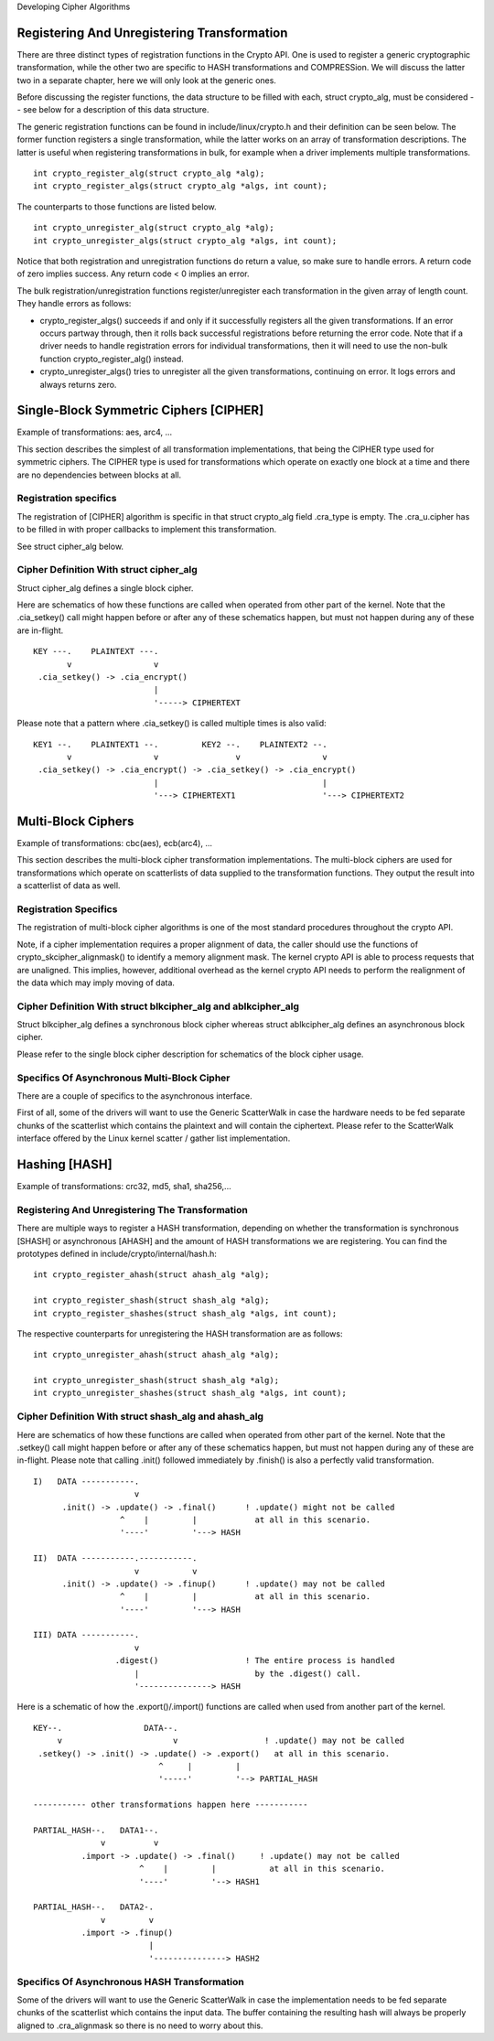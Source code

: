 Developing Cipher Algorithms

Registering And Unregistering Transformation
--------------------------------------------

There are three distinct types of registration functions in the Crypto
API. One is used to register a generic cryptographic transformation,
while the other two are specific to HASH transformations and
COMPRESSion. We will discuss the latter two in a separate chapter, here
we will only look at the generic ones.

Before discussing the register functions, the data structure to be
filled with each, struct crypto_alg, must be considered -- see below
for a description of this data structure.

The generic registration functions can be found in
include/linux/crypto.h and their definition can be seen below. The
former function registers a single transformation, while the latter
works on an array of transformation descriptions. The latter is useful
when registering transformations in bulk, for example when a driver
implements multiple transformations.

::

       int crypto_register_alg(struct crypto_alg *alg);
       int crypto_register_algs(struct crypto_alg *algs, int count);


The counterparts to those functions are listed below.

::

       int crypto_unregister_alg(struct crypto_alg *alg);
       int crypto_unregister_algs(struct crypto_alg *algs, int count);


Notice that both registration and unregistration functions do return a
value, so make sure to handle errors. A return code of zero implies
success. Any return code < 0 implies an error.

The bulk registration/unregistration functions register/unregister each
transformation in the given array of length count. They handle errors as
follows:

-  crypto_register_algs() succeeds if and only if it successfully
   registers all the given transformations. If an error occurs partway
   through, then it rolls back successful registrations before returning
   the error code. Note that if a driver needs to handle registration
   errors for individual transformations, then it will need to use the
   non-bulk function crypto_register_alg() instead.

-  crypto_unregister_algs() tries to unregister all the given
   transformations, continuing on error. It logs errors and always
   returns zero.

Single-Block Symmetric Ciphers [CIPHER]
---------------------------------------

Example of transformations: aes, arc4, ...

This section describes the simplest of all transformation
implementations, that being the CIPHER type used for symmetric ciphers.
The CIPHER type is used for transformations which operate on exactly one
block at a time and there are no dependencies between blocks at all.

Registration specifics
~~~~~~~~~~~~~~~~~~~~~~

The registration of [CIPHER] algorithm is specific in that struct
crypto_alg field .cra_type is empty. The .cra_u.cipher has to be
filled in with proper callbacks to implement this transformation.

See struct cipher_alg below.

Cipher Definition With struct cipher_alg
~~~~~~~~~~~~~~~~~~~~~~~~~~~~~~~~~~~~~~~~~

Struct cipher_alg defines a single block cipher.

Here are schematics of how these functions are called when operated from
other part of the kernel. Note that the .cia_setkey() call might happen
before or after any of these schematics happen, but must not happen
during any of these are in-flight.

::

             KEY ---.    PLAINTEXT ---.
                    v                 v
              .cia_setkey() -> .cia_encrypt()
                                      |
                                      '-----> CIPHERTEXT


Please note that a pattern where .cia_setkey() is called multiple times
is also valid:

::


      KEY1 --.    PLAINTEXT1 --.         KEY2 --.    PLAINTEXT2 --.
             v                 v                v                 v
       .cia_setkey() -> .cia_encrypt() -> .cia_setkey() -> .cia_encrypt()
                               |                                  |
                               '---> CIPHERTEXT1                  '---> CIPHERTEXT2


Multi-Block Ciphers
-------------------

Example of transformations: cbc(aes), ecb(arc4), ...

This section describes the multi-block cipher transformation
implementations. The multi-block ciphers are used for transformations
which operate on scatterlists of data supplied to the transformation
functions. They output the result into a scatterlist of data as well.

Registration Specifics
~~~~~~~~~~~~~~~~~~~~~~

The registration of multi-block cipher algorithms is one of the most
standard procedures throughout the crypto API.

Note, if a cipher implementation requires a proper alignment of data,
the caller should use the functions of crypto_skcipher_alignmask() to
identify a memory alignment mask. The kernel crypto API is able to
process requests that are unaligned. This implies, however, additional
overhead as the kernel crypto API needs to perform the realignment of
the data which may imply moving of data.

Cipher Definition With struct blkcipher_alg and ablkcipher_alg
~~~~~~~~~~~~~~~~~~~~~~~~~~~~~~~~~~~~~~~~~~~~~~~~~~~~~~~~~~~~~~~~

Struct blkcipher_alg defines a synchronous block cipher whereas struct
ablkcipher_alg defines an asynchronous block cipher.

Please refer to the single block cipher description for schematics of
the block cipher usage.

Specifics Of Asynchronous Multi-Block Cipher
~~~~~~~~~~~~~~~~~~~~~~~~~~~~~~~~~~~~~~~~~~~~

There are a couple of specifics to the asynchronous interface.

First of all, some of the drivers will want to use the Generic
ScatterWalk in case the hardware needs to be fed separate chunks of the
scatterlist which contains the plaintext and will contain the
ciphertext. Please refer to the ScatterWalk interface offered by the
Linux kernel scatter / gather list implementation.

Hashing [HASH]
--------------

Example of transformations: crc32, md5, sha1, sha256,...

Registering And Unregistering The Transformation
~~~~~~~~~~~~~~~~~~~~~~~~~~~~~~~~~~~~~~~~~~~~~~~~

There are multiple ways to register a HASH transformation, depending on
whether the transformation is synchronous [SHASH] or asynchronous
[AHASH] and the amount of HASH transformations we are registering. You
can find the prototypes defined in include/crypto/internal/hash.h:

::

       int crypto_register_ahash(struct ahash_alg *alg);

       int crypto_register_shash(struct shash_alg *alg);
       int crypto_register_shashes(struct shash_alg *algs, int count);


The respective counterparts for unregistering the HASH transformation
are as follows:

::

       int crypto_unregister_ahash(struct ahash_alg *alg);

       int crypto_unregister_shash(struct shash_alg *alg);
       int crypto_unregister_shashes(struct shash_alg *algs, int count);


Cipher Definition With struct shash_alg and ahash_alg
~~~~~~~~~~~~~~~~~~~~~~~~~~~~~~~~~~~~~~~~~~~~~~~~~~~~~~~

Here are schematics of how these functions are called when operated from
other part of the kernel. Note that the .setkey() call might happen
before or after any of these schematics happen, but must not happen
during any of these are in-flight. Please note that calling .init()
followed immediately by .finish() is also a perfectly valid
transformation.

::

       I)   DATA -----------.
                            v
             .init() -> .update() -> .final()      ! .update() might not be called
                         ^    |         |            at all in this scenario.
                         '----'         '---> HASH

       II)  DATA -----------.-----------.
                            v           v
             .init() -> .update() -> .finup()      ! .update() may not be called
                         ^    |         |            at all in this scenario.
                         '----'         '---> HASH

       III) DATA -----------.
                            v
                        .digest()                  ! The entire process is handled
                            |                        by the .digest() call.
                            '---------------> HASH


Here is a schematic of how the .export()/.import() functions are called
when used from another part of the kernel.

::

       KEY--.                 DATA--.
            v                       v                  ! .update() may not be called
        .setkey() -> .init() -> .update() -> .export()   at all in this scenario.
                                 ^     |         |
                                 '-----'         '--> PARTIAL_HASH

       ----------- other transformations happen here -----------

       PARTIAL_HASH--.   DATA1--.
                     v          v
                 .import -> .update() -> .final()     ! .update() may not be called
                             ^    |         |           at all in this scenario.
                             '----'         '--> HASH1

       PARTIAL_HASH--.   DATA2-.
                     v         v
                 .import -> .finup()
                               |
                               '---------------> HASH2


Specifics Of Asynchronous HASH Transformation
~~~~~~~~~~~~~~~~~~~~~~~~~~~~~~~~~~~~~~~~~~~~~

Some of the drivers will want to use the Generic ScatterWalk in case the
implementation needs to be fed separate chunks of the scatterlist which
contains the input data. The buffer containing the resulting hash will
always be properly aligned to .cra_alignmask so there is no need to
worry about this.
